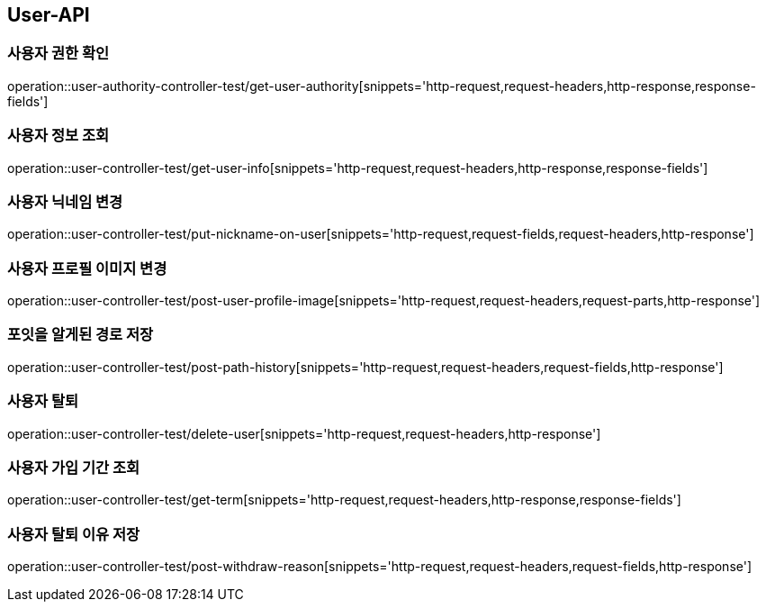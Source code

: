 [[User-API]]
== User-API

[[UserAuthorityController-사용자권한확인]]
=== 사용자 권한 확인

operation::user-authority-controller-test/get-user-authority[snippets='http-request,request-headers,http-response,response-fields']

[[UserController-사용자정보조회]]
=== 사용자 정보 조회

operation::user-controller-test/get-user-info[snippets='http-request,request-headers,http-response,response-fields']


[[UserController-닉네임변경]]
=== 사용자 닉네임 변경

operation::user-controller-test/put-nickname-on-user[snippets='http-request,request-fields,request-headers,http-response']

[[UserController-프로필이미지변경]]
=== 사용자 프로필 이미지 변경

operation::user-controller-test/post-user-profile-image[snippets='http-request,request-headers,request-parts,http-response']


[[UserController-알게된경로저장]]
=== 포잇을 알게된 경로 저장

operation::user-controller-test/post-path-history[snippets='http-request,request-headers,request-fields,http-response']

[[사용자-탈퇴]]
=== 사용자 탈퇴

operation::user-controller-test/delete-user[snippets='http-request,request-headers,http-response']

[[사용자-가입-기간-조회]]
=== 사용자 가입 기간 조회

operation::user-controller-test/get-term[snippets='http-request,request-headers,http-response,response-fields']

[[사용자-탈퇴-이유-저장]]
=== 사용자 탈퇴 이유 저장

operation::user-controller-test/post-withdraw-reason[snippets='http-request,request-headers,request-fields,http-response']
